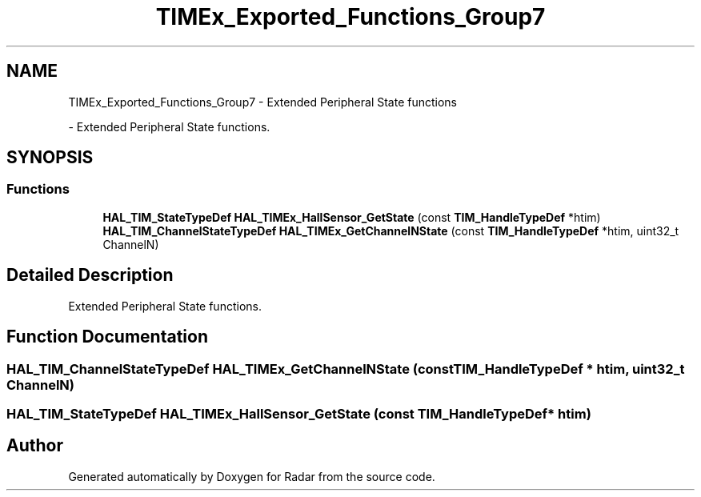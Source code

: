 .TH "TIMEx_Exported_Functions_Group7" 3 "Version 1.0.0" "Radar" \" -*- nroff -*-
.ad l
.nh
.SH NAME
TIMEx_Exported_Functions_Group7 \- Extended Peripheral State functions
.PP
 \- Extended Peripheral State functions\&.  

.SH SYNOPSIS
.br
.PP
.SS "Functions"

.in +1c
.ti -1c
.RI "\fBHAL_TIM_StateTypeDef\fP \fBHAL_TIMEx_HallSensor_GetState\fP (const \fBTIM_HandleTypeDef\fP *htim)"
.br
.ti -1c
.RI "\fBHAL_TIM_ChannelStateTypeDef\fP \fBHAL_TIMEx_GetChannelNState\fP (const \fBTIM_HandleTypeDef\fP *htim, uint32_t ChannelN)"
.br
.in -1c
.SH "Detailed Description"
.PP 
Extended Peripheral State functions\&. 


.SH "Function Documentation"
.PP 
.SS "\fBHAL_TIM_ChannelStateTypeDef\fP HAL_TIMEx_GetChannelNState (const \fBTIM_HandleTypeDef\fP * htim, uint32_t ChannelN)"

.SS "\fBHAL_TIM_StateTypeDef\fP HAL_TIMEx_HallSensor_GetState (const \fBTIM_HandleTypeDef\fP * htim)"

.SH "Author"
.PP 
Generated automatically by Doxygen for Radar from the source code\&.

